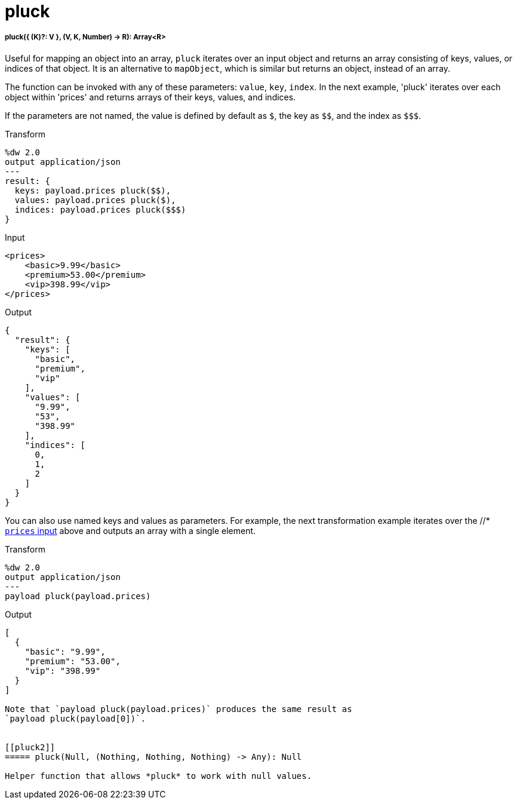= pluck

//* <<pluck1>>
//* <<pluck2>>


[[pluck1]]
===== pluck({ (K)?: V }, (V, K, Number) -> R): Array<R>

Useful for mapping an object into an array, `pluck` iterates over an input
object and returns an array consisting of keys, values, or indices of that
object. It is an alternative to `mapObject`, which is similar but returns
an object, instead of an array.

The function can be invoked with any of these parameters: `value`, `key`,
`index`. In the next example, 'pluck' iterates over each object within
'prices' and returns arrays of their keys, values, and indices.

If the parameters are not named, the value is defined by default as `&#36;`,
the key as `&#36;&#36;`, and the index as `&#36;&#36;&#36;`.

.Transform
[source,DataWeave,linenums]
----
%dw 2.0
output application/json
---
result: {
  keys: payload.prices pluck($$),
  values: payload.prices pluck($),
  indices: payload.prices pluck($$$)
}
----

[[input_pluck]]
.Input
[source,XML,linenums]
----
<prices>
    <basic>9.99</basic>
    <premium>53.00</premium>
    <vip>398.99</vip>
</prices>
----

.Output
[source,JSON,linenums]
----
{
  "result": {
    "keys": [
      "basic",
      "premium",
      "vip"
    ],
    "values": [
      "9.99",
      "53",
      "398.99"
    ],
    "indices": [
      0,
      1,
      2
    ]
  }
}
----

You can also use named keys and values as parameters. For example, the next
transformation example iterates over the //* <<input_pluck, `prices` input>>
above and outputs an array with a single element.

.Transform
[source,DataWeave,linenums]
----
%dw 2.0
output application/json
---
payload pluck(payload.prices)
----

.Output
[source,JSON,linenums]
----
[
  {
    "basic": "9.99",
    "premium": "53.00",
    "vip": "398.99"
  }
]

Note that `payload pluck(payload.prices)` produces the same result as
`payload pluck(payload[0])`.


[[pluck2]]
===== pluck(Null, (Nothing, Nothing, Nothing) -> Any): Null

Helper function that allows *pluck* to work with null values.

